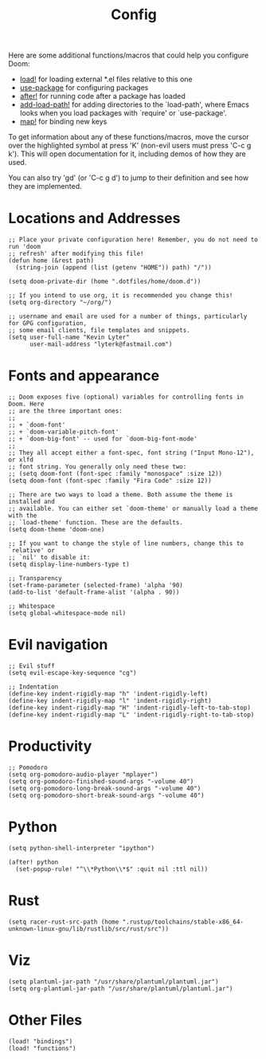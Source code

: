 #+TITLE: Config

Here are some additional functions/macros that could help you configure Doom:

- [[elisp:(find-function 'load!)][load!]] for loading external *.el files relative to this one
- [[elisp:(find-function 'use-package)][use-package]] for configuring packages
- [[elisp:(find-function 'after!)][after!]] for running code after a package has loaded
- [[elisp:(find-function 'add-load-path!)][add-load-path!]] for adding directories to the `load-path', where Emacs
  looks when you load packages with `require' or `use-package'.
- [[elisp:(find-function 'map!)][map!]] for binding new keys

To get information about any of these functions/macros, move the cursor over
the highlighted symbol at press 'K' (non-evil users must press 'C-c g k').
This will open documentation for it, including demos of how they are used.

You can also try 'gd' (or 'C-c g d') to jump to their definition and see how
they are implemented.

* Locations and Addresses

#+BEGIN_SRC elisp :tangle yes
;; Place your private configuration here! Remember, you do not need to run 'doom
;; refresh' after modifying this file!
(defun home (&rest path)
  (string-join (append (list (getenv "HOME")) path) "/"))

(setq doom-private-dir (home ".dotfiles/home/doom.d"))

;; If you intend to use org, it is recommended you change this!
(setq org-directory "~/org/")

;; username and email are used for a number of things, particularly for GPG configuration,
;; some email clients, file templates and snippets.
(setq user-full-name "Kevin Lyter"
      user-mail-address "lyterk@fastmail.com")
#+END_SRC

* Fonts and appearance
#+BEGIN_SRC elisp :tangle yes
;; Doom exposes five (optional) variables for controlling fonts in Doom. Here
;; are the three important ones:
;;
;; + `doom-font'
;; + `doom-variable-pitch-font'
;; + `doom-big-font' -- used for `doom-big-font-mode'
;;
;; They all accept either a font-spec, font string ("Input Mono-12"), or xlfd
;; font string. You generally only need these two:
;; (setq doom-font (font-spec :family "monospace" :size 12))
(setq doom-font (font-spec :family "Fira Code" :size 12))

;; There are two ways to load a theme. Both assume the theme is installed and
;; available. You can either set `doom-theme' or manually load a theme with the
;; `load-theme' function. These are the defaults.
(setq doom-theme 'doom-one)

;; If you want to change the style of line numbers, change this to `relative' or
;; `nil' to disable it:
(setq display-line-numbers-type t)

;; Transparency
(set-frame-parameter (selected-frame) 'alpha '90)
(add-to-list 'default-frame-alist '(alpha . 90))

;; Whitespace
(setq global-whitespace-mode nil)
#+END_SRC

* Evil navigation
#+BEGIN_SRC elisp :tangle yes
;; Evil stuff
(setq evil-escape-key-sequence "cg")

;; Indentation
(define-key indent-rigidly-map "h" 'indent-rigidly-left)
(define-key indent-rigidly-map "l" 'indent-rigidly-right)
(define-key indent-rigidly-map "H" 'indent-rigidly-left-to-tab-stop)
(define-key indent-rigidly-map "L" 'indent-rigidly-right-to-tab-stop)
#+END_SRC

* Productivity
#+BEGIN_SRC elisp :tangle yes
;; Pomodoro
(setq org-pomodoro-audio-player "mplayer")
(setq org-pomodoro-finished-sound-args "-volume 40")
(setq org-pomodoro-long-break-sound-args "-volume 40")
(setq org-pomodoro-short-break-sound-args "-volume 40")
#+END_SRC

* Python
#+BEGIN_SRC elisp :tangle yes
(setq python-shell-interpreter "ipython")

(after! python
  (set-popup-rule! "^\\*Python\\*$" :quit nil :ttl nil))
#+END_SRC

* Rust
#+BEGIN_SRC elisp :tangle yes
(setq racer-rust-src-path (home ".rustup/toolchains/stable-x86_64-unknown-linux-gnu/lib/rustlib/src/rust/src"))
#+END_SRC

* Viz
#+BEGIN_SRC elisp :tangle yes
(setq plantuml-jar-path "/usr/share/plantuml/plantuml.jar")
(setq org-plantuml-jar-path "/usr/share/plantuml/plantuml.jar")
#+END_SRC

* Other Files
#+BEGIN_SRC elisp :tangle yes
(load! "bindings")
(load! "functions")
#+END_SRC

